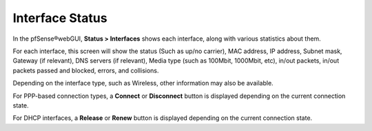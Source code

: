 Interface Status
================

In the pfSense®webGUI, **Status > Interfaces** shows each interface,
along with various statistics about them.

For each interface, this screen will show the status (Such as up/no
carrier), MAC address, IP address, Subnet mask, Gateway (if relevant),
DNS servers (if relevant), Media type (such as 100Mbit, 1000Mbit, etc),
in/out packets, in/out packets passed and blocked, errors, and
collisions.

Depending on the interface type, such as Wireless, other information may
also be available.

For PPP-based connection types, a **Connect** or **Disconnect** button
is displayed depending on the current connection state.

For DHCP interfaces, a **Release** or **Renew** button is displayed
depending on the current connection state.

